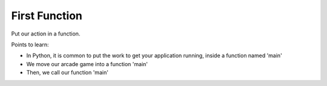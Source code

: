 ==============
First Function
==============

Put our action in a function.

Points to learn:

- In Python, it is common to put the work to get your application
  running, inside a function named 'main'

- We move our arcade game into a function 'main'

- Then, we call our function 'main'
